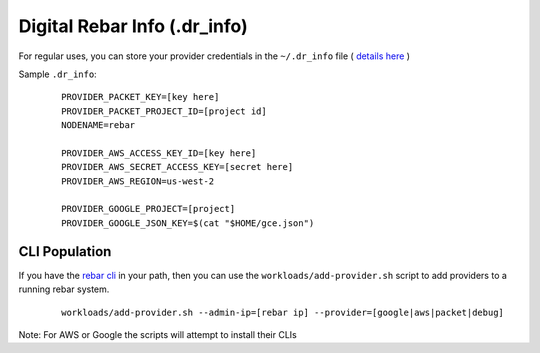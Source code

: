Digital Rebar Info (.dr_info)
=============================

For regular uses, you can store your provider credentials in the ``~/.dr_info`` file ( `details here <./dr_info.rst>`_ )

Sample ``.dr_info``:

  ::

    PROVIDER_PACKET_KEY=[key here]
    PROVIDER_PACKET_PROJECT_ID=[project id]
    NODENAME=rebar

    PROVIDER_AWS_ACCESS_KEY_ID=[key here]
    PROVIDER_AWS_SECRET_ACCESS_KEY=[secret here]
    PROVIDER_AWS_REGION=us-west-2

    PROVIDER_GOOGLE_PROJECT=[project]
    PROVIDER_GOOGLE_JSON_KEY=$(cat "$HOME/gce.json")



CLI Population
--------------

If you have the `rebar cli <../cli/README.rst>`_ in your path, then you can use the ``workloads/add-provider.sh`` script to add providers to a running rebar system.  

  ::

    workloads/add-provider.sh --admin-ip=[rebar ip] --provider=[google|aws|packet|debug]

Note: For AWS or Google the scripts will attempt to install their CLIs

